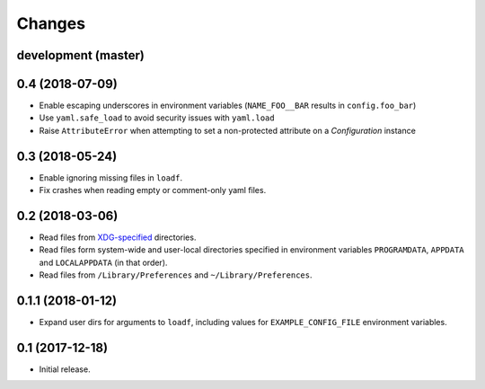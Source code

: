Changes
=======

development (master)
--------------------



0.4 (2018-07-09)
----------------

- Enable escaping underscores in environment variables (``NAME_FOO__BAR`` results in ``config.foo_bar``)
- Use ``yaml.safe_load`` to avoid security issues with ``yaml.load``
- Raise ``AttributeError`` when attempting to set a non-protected attribute on a `Configuration` instance

0.3 (2018-05-24)
----------------

- Enable ignoring missing files in ``loadf``.
- Fix crashes when reading empty or comment-only yaml files.

0.2 (2018-03-06)
----------------

- Read files from `XDG-specified <https://specifications.freedesktop.org/basedir-spec/latest/>`_ directories.
- Read files form system-wide and user-local directories specified in environment variables ``PROGRAMDATA``, ``APPDATA`` and ``LOCALAPPDATA`` (in that order).
- Read files from ``/Library/Preferences`` and ``~/Library/Preferences``.

0.1.1 (2018-01-12)
------------------

- Expand user dirs for arguments to ``loadf``, including values for ``EXAMPLE_CONFIG_FILE`` environment variables.

0.1 (2017-12-18)
----------------

- Initial release.
